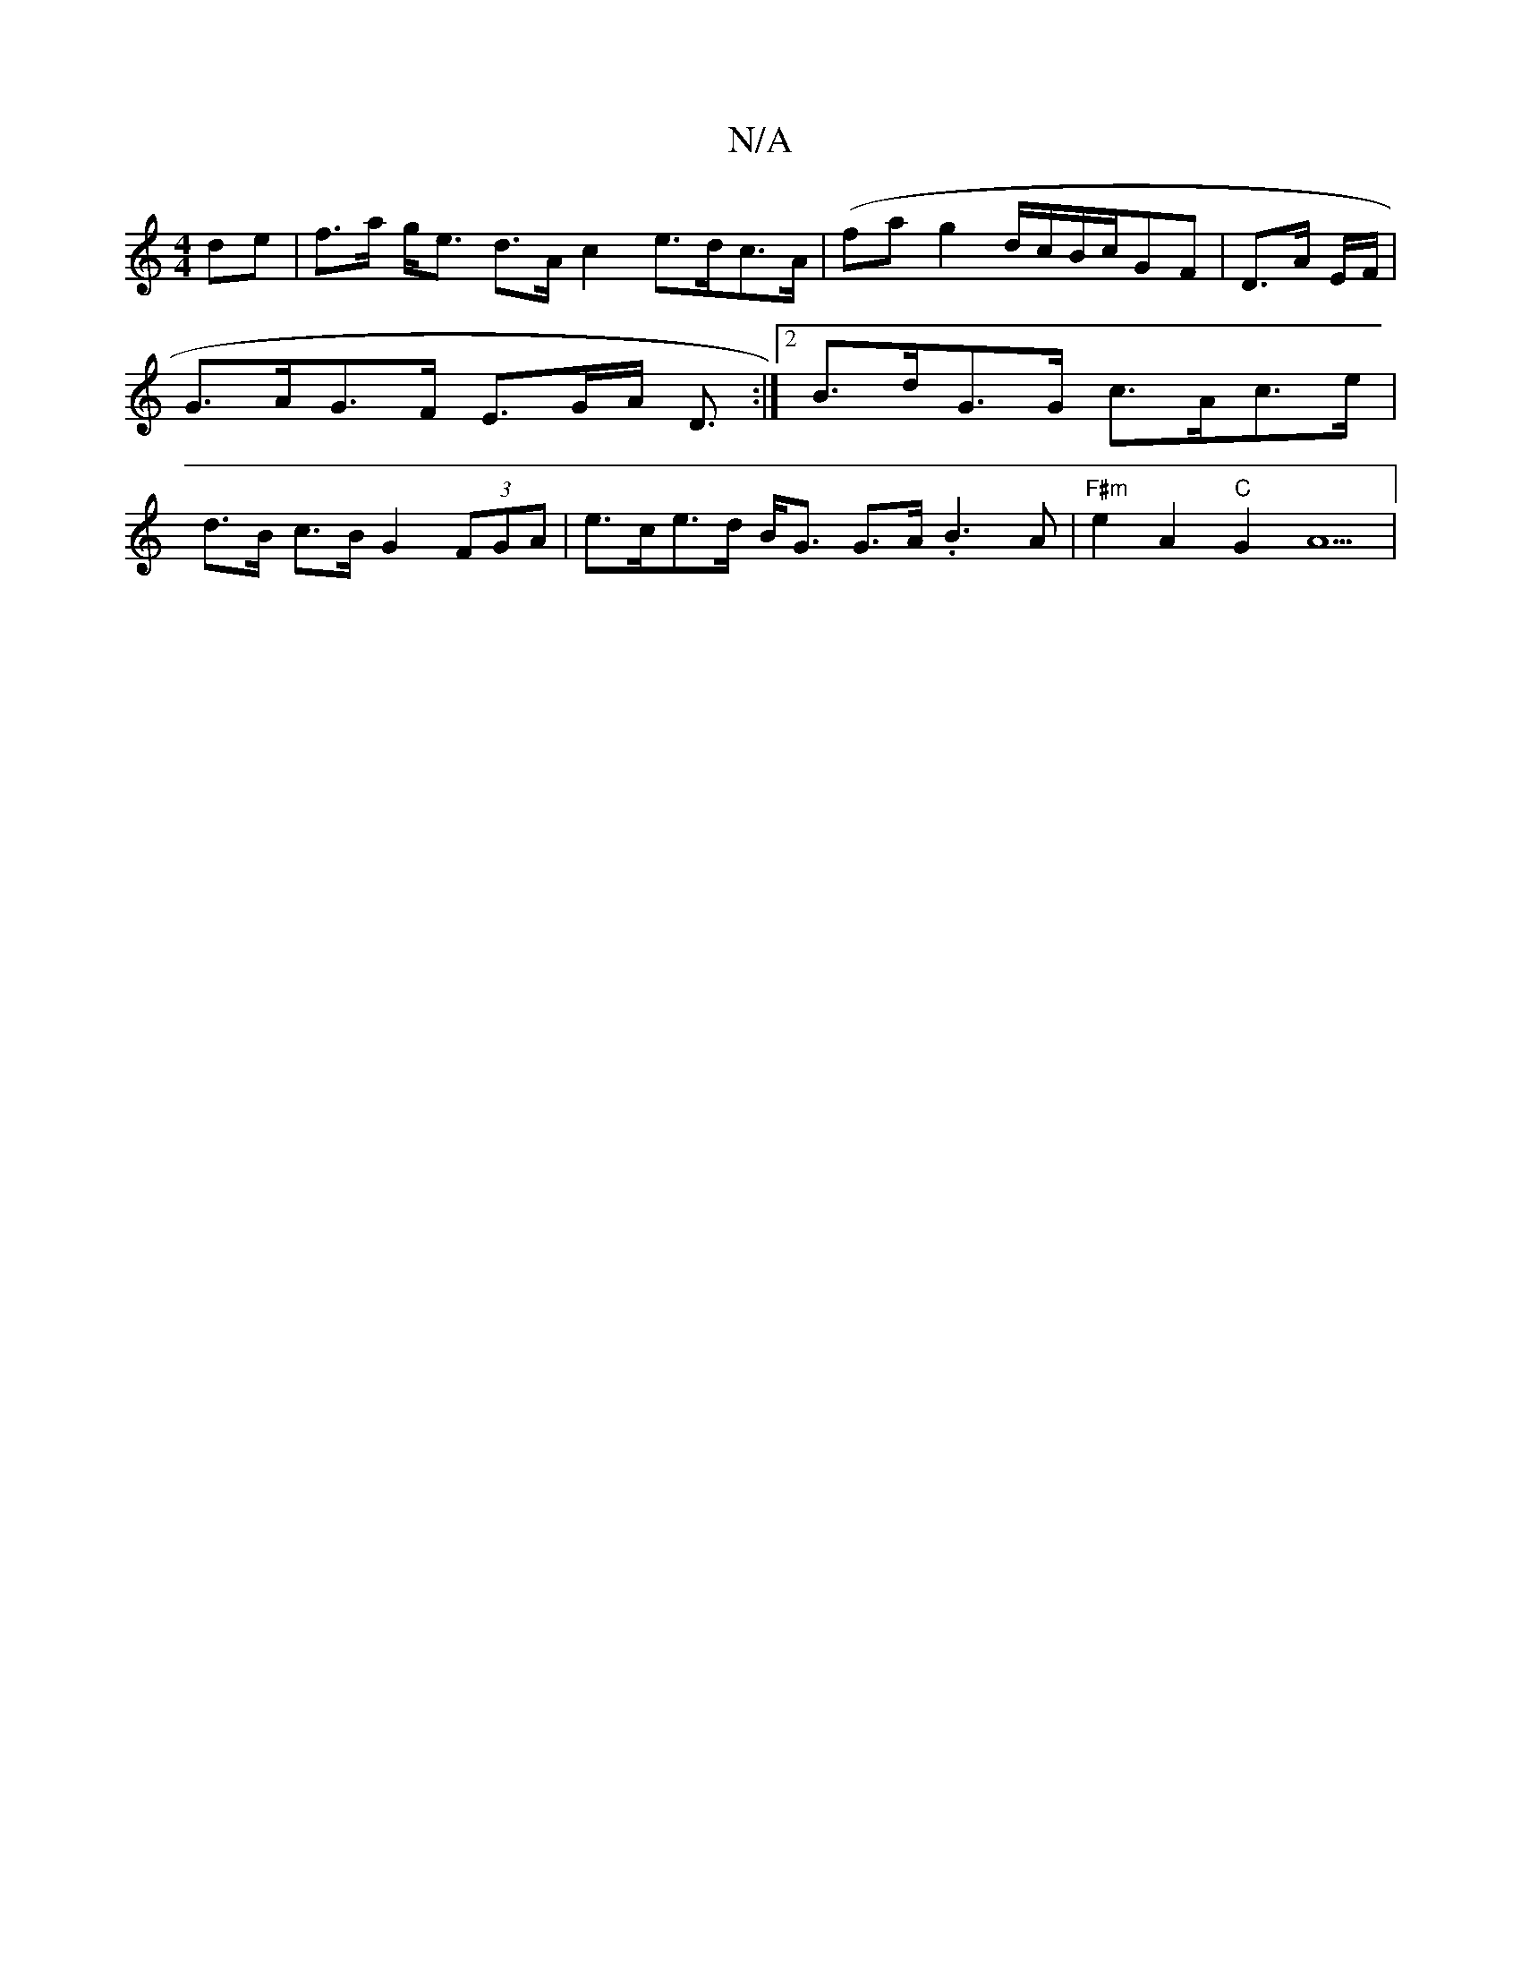 X:1
T:N/A
M:4/4
R:N/A
K:Cmajor
de | f>a g<e d>A c2 e>dc>A| (fa}g2 d/2c/2B/2c/2GF|D3/2A/2 E/F/|G>AG>F E>GA< D:|2 B>dG>G c>Ac>e | d>B c>B G2 (3FGA | e>ce>d B<G G>A .B3 A | "F#m"e2 A2 "C"G2 A5 |

"A"E2 c>B "G"C2| Bc/d/  cB c>B | "A"c<